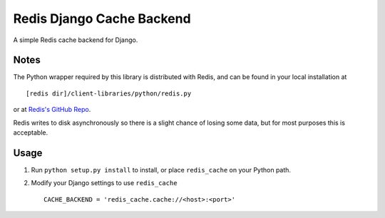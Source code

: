 ==========================
Redis Django Cache Backend
==========================

A simple Redis cache backend for Django.

Notes
-----

The Python wrapper required by this library is distributed with Redis,
and can be found in your local installation at ::

    [redis dir]/client-libraries/python/redis.py
    
or at `Redis's GitHub Repo`_.

Redis writes to disk asynchronously so there is a slight chance 
of losing some data, but for most purposes this is acceptable.

Usage
-----

1. Run ``python setup.py install`` to install, 
   or place ``redis_cache`` on your Python path.
2. Modify your Django settings to use ``redis_cache`` ::

    CACHE_BACKEND = 'redis_cache.cache://<host>:<port>'



.. _Redis's Github Repo: http://github.com/antirez/redis/tree/master/client-libraries/python/